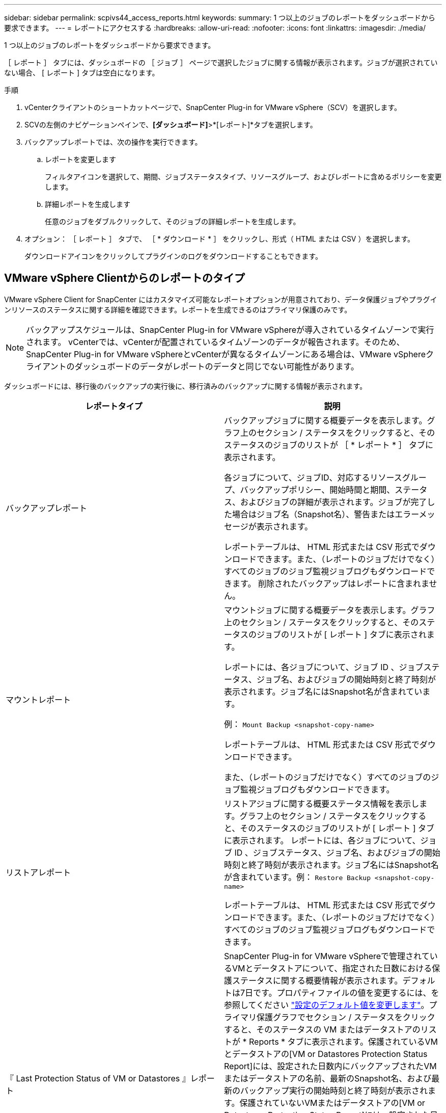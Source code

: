 ---
sidebar: sidebar 
permalink: scpivs44_access_reports.html 
keywords:  
summary: 1 つ以上のジョブのレポートをダッシュボードから要求できます。 
---
= レポートにアクセスする
:hardbreaks:
:allow-uri-read: 
:nofooter: 
:icons: font
:linkattrs: 
:imagesdir: ./media/


[role="lead"]
1 つ以上のジョブのレポートをダッシュボードから要求できます。

［ レポート ］ タブには、ダッシュボードの ［ ジョブ ］ ページで選択したジョブに関する情報が表示されます。ジョブが選択されていない場合、 [ レポート ] タブは空白になります。

.手順
. vCenterクライアントのショートカットページで、SnapCenter Plug-in for VMware vSphere（SCV）を選択します。
. SCVの左側のナビゲーションペインで、*[ダッシュボード]*>*[レポート]*タブを選択します。
. バックアップレポートでは、次の操作を実行できます。
+
.. レポートを変更します
+
フィルタアイコンを選択して、期間、ジョブステータスタイプ、リソースグループ、およびレポートに含めるポリシーを変更します。

.. 詳細レポートを生成します
+
任意のジョブをダブルクリックして、そのジョブの詳細レポートを生成します。



. オプション： ［ レポート ］ タブで、 ［ * ダウンロード * ］ をクリックし、形式（ HTML または CSV ）を選択します。
+
ダウンロードアイコンをクリックしてプラグインのログをダウンロードすることもできます。





== VMware vSphere Clientからのレポートのタイプ

VMware vSphere Client for SnapCenter にはカスタマイズ可能なレポートオプションが用意されており、データ保護ジョブやプラグインリソースのステータスに関する詳細を確認できます。レポートを生成できるのはプライマリ保護のみです。


NOTE: バックアップスケジュールは、SnapCenter Plug-in for VMware vSphereが導入されているタイムゾーンで実行されます。 vCenterでは、vCenterが配置されているタイムゾーンのデータが報告されます。そのため、SnapCenter Plug-in for VMware vSphereとvCenterが異なるタイムゾーンにある場合は、VMware vSphereクライアントのダッシュボードのデータがレポートのデータと同じでない可能性があります。

ダッシュボードには、移行後のバックアップの実行後に、移行済みのバックアップに関する情報が表示されます。

|===
| レポートタイプ | 説明 


| バックアップレポート | バックアップジョブに関する概要データを表示します。グラフ上のセクション / ステータスをクリックすると、そのステータスのジョブのリストが ［ * レポート * ］ タブに表示されます。

各ジョブについて、ジョブID、対応するリソースグループ、バックアップポリシー、開始時間と期間、ステータス、およびジョブの詳細が表示されます。ジョブが完了した場合はジョブ名（Snapshot名）、警告またはエラーメッセージが表示されます。

レポートテーブルは、 HTML 形式または CSV 形式でダウンロードできます。また、（レポートのジョブだけでなく）すべてのジョブのジョブ監視ジョブログもダウンロードできます。
削除されたバックアップはレポートに含まれません。 


| マウントレポート | マウントジョブに関する概要データを表示します。グラフ上のセクション / ステータスをクリックすると、そのステータスのジョブのリストが [ レポート ] タブに表示されます。

レポートには、各ジョブについて、ジョブ ID 、ジョブステータス、ジョブ名、およびジョブの開始時刻と終了時刻が表示されます。ジョブ名にはSnapshot名が含まれています。

例： `Mount Backup <snapshot-copy-name>`

レポートテーブルは、 HTML 形式または CSV 形式でダウンロードできます。

また、（レポートのジョブだけでなく）すべてのジョブのジョブ監視ジョブログもダウンロードできます。 


| リストアレポート | リストアジョブに関する概要ステータス情報を表示します。グラフ上のセクション / ステータスをクリックすると、そのステータスのジョブのリストが [ レポート ] タブに表示されます。
レポートには、各ジョブについて、ジョブ ID 、ジョブステータス、ジョブ名、およびジョブの開始時刻と終了時刻が表示されます。ジョブ名にはSnapshot名が含まれています。例： `Restore Backup <snapshot-copy-name>`

レポートテーブルは、 HTML 形式または CSV 形式でダウンロードできます。また、（レポートのジョブだけでなく）すべてのジョブのジョブ監視ジョブログもダウンロードできます。 


| 『 Last Protection Status of VM or Datastores 』レポート | SnapCenter Plug-in for VMware vSphereで管理されているVMとデータストアについて、指定された日数における保護ステータスに関する概要情報が表示されます。デフォルトは7日です。プロパティファイルの値を変更するには、を参照してください link:scpivs44_modify_configuration_default_values.html["設定のデフォルト値を変更します"]。プライマリ保護グラフでセクション / ステータスをクリックすると、そのステータスの VM またはデータストアのリストが * Reports * タブに表示されます。保護されているVMとデータストアの[VM or Datastores Protection Status Report]には、設定された日数内にバックアップされたVMまたはデータストアの名前、最新のSnapshot名、および最新のバックアップ実行の開始時刻と終了時刻が表示されます。保護されていないVMまたはデータストアの[VM or Datastores Protection Status Report]には、設定された日数内にバックアップが完了していないVMまたはデータストアの名前が表示されます。レポートテーブルは、HTML形式またはCSV形式でダウンロードできます。レポート内のジョブだけでなく、すべてのジョブのジョブモニタジョブログをダウンロードすることもできます。このレポートは、プラグインのキャッシュが更新されると1時間ごとに更新されます。そのため、最近バックアップされたVMまたはデータストアが表示されないことがあります。 
|===